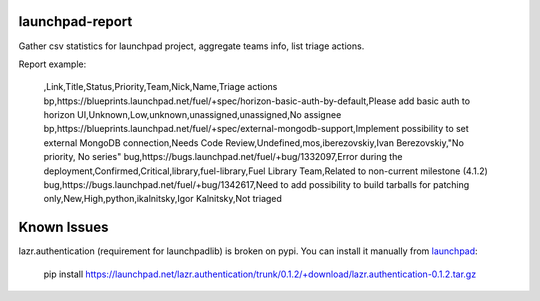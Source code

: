 launchpad-report
================

Gather csv statistics for launchpad project, aggregate teams info, list triage
actions.

Report example:

   ,Link,Title,Status,Priority,Team,Nick,Name,Triage actions
   bp,https://blueprints.launchpad.net/fuel/+spec/horizon-basic-auth-by-default,Please add basic auth to horizon UI,Unknown,Low,unknown,unassigned,unassigned,No assignee
   bp,https://blueprints.launchpad.net/fuel/+spec/external-mongodb-support,Implement possibility to set external MongoDB connection,Needs Code Review,Undefined,mos,iberezovskiy,Ivan Berezovskiy,"No priority, No series"
   bug,https://bugs.launchpad.net/fuel/+bug/1332097,Error during the deployment,Confirmed,Critical,library,fuel-library,Fuel Library Team,Related to non-current milestone (4.1.2)
   bug,https://bugs.launchpad.net/fuel/+bug/1342617,Need to add possibility to build tarballs for patching only,New,High,python,ikalnitsky,Igor Kalnitsky,Not triaged

Known Issues
============

lazr.authentication (requirement for launchpadlib) is broken on pypi. You can install it manually from `launchpad <https://launchpad.net/lazr.authentication/+download>`_:

   pip install https://launchpad.net/lazr.authentication/trunk/0.1.2/+download/lazr.authentication-0.1.2.tar.gz
